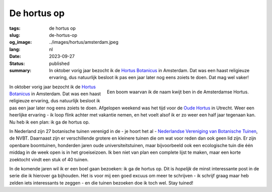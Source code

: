 De hortus op
############

:tags: de hortus op
:slug: de-hortus-op
:og_image: ../images/hortus/amsterdam.jpeg
:lang: nl
:date: 2023-09-27
:status: published
:summary: In oktober vorig jaar bezocht ik de `Hortus Botanicus
          <https://www.dehortus.nl/>`_ in Amsterdam. Dat was een haast
          religieuze ervaring, dus natuurlijk besloot ik pas een jaar later nog
          eens zoiets te doen. Dat mag wel vaker!

.. figure:: /images/hortus/amsterdam.jpeg
    :alt: Een grindpad tussen het groen, met aan het einde een klein plein en een prachtig grote boom, vol gouden bladeren.
    :align: right

    Een boom waarvan ik de naam kwijt ben in de Amsterdamse Hortus.

In oktober vorig jaar bezocht ik de `Hortus Botanicus
<https://www.dehortus.nl/>`_ in Amsterdam. Dat was een haast religieuze
ervaring, dus natuurlijk besloot ik pas een jaar later nog eens zoiets te doen.
Afgelopen weekend was het tijd voor de `Oude Hortus
<https://umu.nl/oude-hortus/>`_ in Utrecht. Weer een heerlijke ervaring - ik
loop flink achter met vakantie nemen, en het voelt alsof ik er zo weer een half
jaar tegenaan kan. Nu heb ik een plan: ik ga de hortus op.

In Nederland zijn 27 botanische tuinen verenigd in de - je hoort het al -
`Nederlandse Vereniging van Botanische Tuinen
<https://www.botanischetuinen.nl/nl>`_, de NVBT. Daarnaast zijn er verschillende
grotere en kleinere tuinen die om wat voor reden dan ook geen lid zijn. Er zijn
openbare boomtuinen, honderden jaren oude universiteitstuinen, maar bijvoorbeeld
ook een ecologische tuin die één middag in de week open is in het groeiseizoen.
Ik ben niet van plan een complete lijst te maken, maar een korte zoektocht vindt
een stuk of 40 tuinen.

In de komende jaren wil ik er een boel gaan bezoeken: ik ga de hortus op. Dit is
*hopelijk* de minst interessante post in de serie die ik hierover ga bijhouden.
Het is voor mij een goed excuus om meer te schrijven - ik schrijf graag maar heb
zelden iets interessants te zeggen - en die tuinen bezoeken doe ik toch wel.
Stay tuined!
